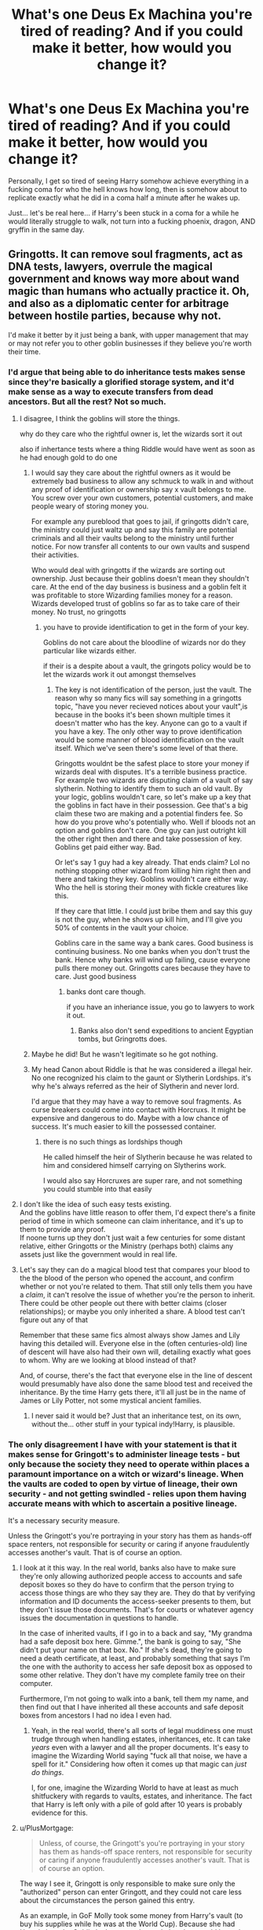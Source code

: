 #+TITLE: What's one Deus Ex Machina you're tired of reading? And if you could make it better, how would you change it?

* What's one Deus Ex Machina you're tired of reading? And if you could make it better, how would you change it?
:PROPERTIES:
:Author: Specialist_Bicycle61
:Score: 261
:DateUnix: 1622381850.0
:DateShort: 2021-May-30
:FlairText: Discussion
:END:
Personally, I get so tired of seeing Harry somehow achieve everything in a fucking coma for who the hell knows how long, then is somehow about to replicate exactly what he did in a coma half a minute after he wakes up.

Just... let's be real here... if Harry's been stuck in a coma for a while he would literally struggle to walk, not turn into a fucking phoenix, dragon, AND gryffin in the same day.


** Gringotts. It can remove soul fragments, act as DNA tests, lawyers, overrule the magical government and knows way more about wand magic than humans who actually practice it. Oh, and also as a diplomatic center for arbitrage between hostile parties, because why not.

I'd make it better by it just being a bank, with upper management that may or may not refer you to other goblin businesses if they believe you're worth their time.
:PROPERTIES:
:Author: TheHeadlessScholar
:Score: 312
:DateUnix: 1622384320.0
:DateShort: 2021-May-30
:END:

*** I'd argue that being able to do inheritance tests makes sense since they're basically a glorified storage system, and it'd make sense as a way to execute transfers from dead ancestors. But all the rest? Not so much.
:PROPERTIES:
:Author: Fredrik1994
:Score: 140
:DateUnix: 1622386543.0
:DateShort: 2021-May-30
:END:

**** I disagree, I think the goblins will store the things.

why do they care who the rightful owner is, let the wizards sort it out

also if inhertance tests where a thing Riddle would have went as soon as he had enough gold to do one
:PROPERTIES:
:Author: CommanderL3
:Score: 97
:DateUnix: 1622391274.0
:DateShort: 2021-May-30
:END:

***** I would say they care about the rightful owners as it would be extremely bad business to allow any schmuck to walk in and without any proof of identification or ownership say x vault belongs to me. You screw over your own customers, potential customers, and make people weary of storing money you.

For example any pureblood that goes to jail, if gringotts didn't care, the ministry could just waltz up and say this family are potential criminals and all their vaults belong to the ministry until further notice. For now transfer all contents to our own vaults and suspend their activities.

Who would deal with gringotts if the wizards are sorting out ownership. Just because their goblins doesn't mean they shouldn't care. At the end of the day business is business and a goblin felt it was profitable to store Wizarding families money for a reason. Wizards developed trust of goblins so far as to take care of their money. No trust, no gringotts
:PROPERTIES:
:Author: TiberiusKaneMoriarty
:Score: 36
:DateUnix: 1622399050.0
:DateShort: 2021-May-30
:END:

****** you have to provide identification to get in the form of your key.

Goblins do not care about the bloodline of wizards nor do they particular like wizards either.

if their is a despite about a vault, the gringots policy would be to let the wizards work it out amongst themselves
:PROPERTIES:
:Author: CommanderL3
:Score: 18
:DateUnix: 1622399206.0
:DateShort: 2021-May-30
:END:

******* The key is not identification of the person, just the vault. The reason why so many fics will say something in a gringotts topic, "have you never recieved notices about your vault",is because in the books it's been shown multiple times it doesn't matter who has the key. Anyone can go to a vault if you have a key. The only other way to prove identification would be some manner of blood identification on the vault itself. Which we've seen there's some level of that there.

Gringotts wouldnt be the safest place to store your money if wizards deal with disputes. It's a terrible business practice. For example two wizards are disputing claim of a vault of say slytherin. Nothing to identify them to such an old vault. By your logic, goblins wouldn't care, so let's make up a key that the goblins in fact have in their possession. Gee that's a big claim these two are making and a potential finders fee. So how do you prove who's potentially who. Well if bloods not an option and goblins don't care. One guy can just outright kill the other right then and there and take possession of key. Goblins get paid either way. Bad.

Or let's say 1 guy had a key already. That ends claim? Lol no nothing stopping other wizard from killing him right then and there and taking they key. Goblins wouldn't care either way. Who the hell is storing their money with fickle creatures like this.

If they care that little. I could just bribe them and say this guy is not the guy, when he shows up kill him, and I'll give you 50% of contents in the vault your choice.

Goblins care in the same way a bank cares. Good business is continuing business. No one banks when you don't trust the bank. Hence why banks will wind up failing, cause everyone pulls there money out. Gringotts cares because they have to care. Just good business
:PROPERTIES:
:Author: TiberiusKaneMoriarty
:Score: 27
:DateUnix: 1622401019.0
:DateShort: 2021-May-30
:END:

******** banks dont care though.

if you have an inheriance issue, you go to lawyers to work it out.
:PROPERTIES:
:Author: CommanderL3
:Score: 1
:DateUnix: 1622431201.0
:DateShort: 2021-May-31
:END:

********* Banks also don't send expeditions to ancient Egyptian tombs, but Gringrotts does.
:PROPERTIES:
:Author: nayumyst
:Score: 3
:DateUnix: 1622454885.0
:DateShort: 2021-May-31
:END:


***** Maybe he did! But he wasn't legitimate so he got nothing.
:PROPERTIES:
:Author: TheBlueSully
:Score: 1
:DateUnix: 1622447131.0
:DateShort: 2021-May-31
:END:


***** My head Canon about Riddle is that he was considered a illegal heir. No one recognized his claim to the gaunt or Slytherin Lordships. it's why he's always referred as the heir of Slytherin and never lord.

I'd argue that they may have a way to remove soul fragments. As curse breakers could come into contact with Horcruxs. It might be expensive and dangerous to do. Maybe with a low chance of success. It's much easier to kill the possessed container.
:PROPERTIES:
:Author: Glassjoe1337
:Score: 1
:DateUnix: 1622506456.0
:DateShort: 2021-Jun-01
:END:

****** there is no such things as lordships though

He called himself the heir of Slytherin because he was related to him and considered himself carrying on Slytherins work.

I would also say Horcruxes are super rare, and not something you could stumble into that easily
:PROPERTIES:
:Author: CommanderL3
:Score: 2
:DateUnix: 1622528681.0
:DateShort: 2021-Jun-01
:END:


**** I don't like the idea of such easy tests existing.\\
And the goblins have little reason to offer them, I'd expect there's a finite period of time in which someone can claim inheritance, and it's up to them to provide any proof.\\
If noone turns up they don't just wait a few centuries for some distant relative, either Gringotts or the Ministry (perhaps both) claims any assets just like the government would in real life.
:PROPERTIES:
:Author: Electric999999
:Score: 15
:DateUnix: 1622403774.0
:DateShort: 2021-May-31
:END:


**** Let's say they can do a magical blood test that compares your blood to the the blood of the person who opened the account, and confirm whether or not you're related to them. That still only tells them you have a /claim/, it can't resolve the issue of whether you're the person to inherit. There could be other people out there with better claims (closer relationships); or maybe you only inherited a share. A blood test can't figure out any of that

Remember that these same fics almost always show James and Lily having this detailed will. Everyone else in the (often centuries-old) line of descent will have also had their own will, detailing exactly what goes to whom. Why are we looking at blood instead of that?

And, of course, there's the fact that everyone else in the line of descent would presumably have also done the same blood test and received the inheritance. By the time Harry gets there, it'll all just be in the name of James or Lily Potter, not some mystical ancient families.
:PROPERTIES:
:Author: Tsorovar
:Score: 1
:DateUnix: 1622444752.0
:DateShort: 2021-May-31
:END:

***** I never said it would be? Just that an inheritance test, on its own, without the... other stuff in your typical indy!Harry, is plausible.
:PROPERTIES:
:Author: Fredrik1994
:Score: 2
:DateUnix: 1622445603.0
:DateShort: 2021-May-31
:END:


*** The only disagreement I have with your statement is that it makes sense for Gringott's to administer lineage tests - but only because the society they need to operate within places a paramount importance on a witch or wizard's lineage. When the vaults are coded to open by virtue of lineage, their own security - and not getting swindled - relies upon them having accurate means with which to ascertain a positive lineage.

It's a necessary security measure.

Unless the Gringott's you're portraying in your story has them as hands-off space renters, not responsible for security or caring if anyone fraudulently accesses another's vault. That is of course an option.
:PROPERTIES:
:Author: OldMarvelRPGFan
:Score: 58
:DateUnix: 1622386459.0
:DateShort: 2021-May-30
:END:

**** I look at it this way. In the real world, banks also have to make sure they're only allowing authorized people access to accounts and safe deposit boxes so they do have to confirm that the person trying to access those things are who they say they are. They do that by verifying information and ID documents the access-seeker presents to them, but they don't issue those documents. That's for courts or whatever agency issues the documentation in questions to handle.

In the case of inherited vaults, if I go in to a back and say, "My grandma had a safe deposit box here. Gimme.", the bank is going to say, "She didn't put your name on that box. No." If she's dead, they're going to need a death certificate, at least, and probably something that says I'm the one with the authority to access her safe deposit box as opposed to some other relative. They don't have my complete family tree on their computer.

Furthermore, I'm not going to walk into a bank, tell them my name, and then find out that I have inherited all these accounts and safe deposit boxes from ancestors I had no idea I even had.
:PROPERTIES:
:Author: MitzLB
:Score: 19
:DateUnix: 1622394256.0
:DateShort: 2021-May-30
:END:

***** Yeah, in the real world, there's all sorts of legal muddiness one must trudge through when handling estates, inheritances, etc. It can take /years/ even with a lawyer and all the proper documents. It's easy to imagine the Wizarding World saying "fuck all that noise, we have a spell for it." Considering how often it comes up that magic can /just do things/.

I, for one, imagine the Wizarding World to have at least as much shitfuckery with regards to vaults, estates, and inheritance. The fact that Harry is left only with a pile of gold after 10 years is probably evidence for this.
:PROPERTIES:
:Author: Poonchow
:Score: 15
:DateUnix: 1622400741.0
:DateShort: 2021-May-30
:END:


**** u/PlusMortgage:
#+begin_quote
  Unless, of course, the Gringott's you're portraying in your story has them as hands-off space renters, not responsible for security or caring if anyone fraudulently accesses another's vault. That is of course an option.
#+end_quote

The way I see it, Gringott is only responsible to make sure only the "authorized" person can enter Gringott, and they could not care less about the circumstances the person gained this entry.

As an example, in GoF Molly took some money from Harry's vault (to buy his supplies while he was at the World Cup). Because she had Harry's key, the Goblin let her enter the vault, but they would have done the same thing if Molly (or anyone else) had stollen the key to steal. Their reasoning is "/We use the key as a mean of authentication and whoever has it can enter the vault. If someone had stollen your key, you should have come to us and we would have changed the lock for a fee. Since you didn't, Gringott is in no way responsible for the theft, and it is your problem the your vault was emptied. Since your vault is empty, I would also ask you how you plan to pay the maintenance fee, in the case you can't, your account with us will be cancelled, wizard/".

This would also apply in the case of bastards. Goblin wouldn't care about the genealogy of a wizard, and only if the owner of the vault would have authorized them access. Let's take an AU where Voldemort won, and Delphini grows up (officially) as Delphini Lestrange. Goblins don't care that she is Voldemort's daughter and doesn't have any Lestrange blood, Rodolphus gave her access, so access she has. On the contrary, let's say that Rabastan got a child, after messing around with a Muggle (or raping her). Goblins don't care the he is the son of a Lestrange, the Lestranges never recognized him, or gave him access to the vault, so the Goblins won't let him enter.
:PROPERTIES:
:Author: PlusMortgage
:Score: 49
:DateUnix: 1622387745.0
:DateShort: 2021-May-30
:END:

***** u/PuzzleheadedPool1:
#+begin_quote
  Goblins don't care the he is the son of a Lestrange, the Lestranges never recognized him, or gave him access to the vault, so the Goblins won't let him enter.
#+end_quote

Unless the son somehow manages to acquire a key, or all living Lerstranges "perish in a tragic accident"?

Indeed, what would you say happens in case the current vault owner does not designate a beneficiary? Do they freeze the contents until a valid heir appears? Do they try to locate one? Or do they simply deny access to all and just take the fees from the vault contents until fully depleted and they can reposses it?
:PROPERTIES:
:Author: PuzzleheadedPool1
:Score: 17
:DateUnix: 1622390108.0
:DateShort: 2021-May-30
:END:

****** Same as in real life, if there's no will and no relatives the government just seizes everything.\\
At most the goblins might have found a way to get themselves a cut, probably in the form of some sort of special fee for closing the account and transfering the funds.
:PROPERTIES:
:Author: Electric999999
:Score: 7
:DateUnix: 1622404062.0
:DateShort: 2021-May-31
:END:


****** First of all, I'm not sure that the death of all the Lestrange would give the child any right over the Vault. The problem would not be that the child can't prove any blood tie (I never liked the whole "Magic can trace someone's DNA idea), but the fact that he is an illegitimate Child. While it vary depending of the country, the right of Illegitimate Children to inherit their father's estate is generally a relatively new concept (mid XXth century), so I'm not sure the Magical World would have an equivalent law.

Concerning the inheritance in itself, I believe it would follow a similar path to a Muggle one :

- In the case the deceased made a Will, his estate would go to the beneficiary of the will (depending of the country, there are some concept like being forced to leave a part for the children, but let's ignore it in this case).
- In the absence of a Will, the inheritance would go to the next of a kin, said next of a kin may be pretty far on the family tree since Pureblood seems to have some care for genealogy.While not important for this discussion, this is one of the reason why I believe the Potter did not necessarly made a will. Since everything would have gone to Harry if he survived anyways.
- If a next of a kin can't be located, or refuse the inheritance (one of the reason is that the inheritance tax is more expensive the farther you go from the deceased), then the estate would be seized by the State (or the Ministry in this case I guess).
:PROPERTIES:
:Author: PlusMortgage
:Score: 15
:DateUnix: 1622391583.0
:DateShort: 2021-May-30
:END:

******* But that isn't what I asked.

I asked what would the goblins do, and with their relationship with the Ministry rocky at best, would they still put in the effort?

Indeed, that is the question: would goblins put in the effort, if the lazy option would let them charge fees until the galleons run out and then seize the artifacts, some of which might be of goblin make?

Would they even have the means, if they don't have the Miracle DNA Magic and the MoM recordkeepers are hostile at best? Anyone can show up with a wall rug or a book saying they are the Heir Gryffindor-Ravenclaw-Hufflepuff-Slytherin-LeFay, but one, how would the goblins verify such, being otherwise separated from human affairs, and two, would they care to?
:PROPERTIES:
:Author: PuzzleheadedPool1
:Score: 2
:DateUnix: 1622393229.0
:DateShort: 2021-May-30
:END:

******** u/PlusMortgage:
#+begin_quote
  I asked what would the goblins do, and with their relationship with the Ministry rocky at best, would they still put in the effort?
#+end_quote

I think the Goblin would not do anything.

Since we are talking about a subject that is not treated in Canon, everyone is free to have his own opinion, but the way I see it, everything related to inheritance is handled by the Ministry.

It's the Ministry that search the Next of a kin thanks to their archives that contain centuries of legal documents (on that note, things like wall rug do not count as legal document, we are more talking about things like birth certificate, marriage certificate, or even Hogwart's registration . . .).

Even if they have a rocky relation with the Ministry, Goblin would still obey to them because it is to their advantage. They don't have to make any research, and in the case of a fraud (someone that managed to forge documents to leach into another family), they have official documents from the Ministry that make their the sole responsible for it.

​

The way I see it, Goblin from Gringott deal in security, and only security. Their job is to make sure that only an authorized person can enter a vault, but they are not the one deciding "who" is authorized, and don't care about it.

In DH, I am convinced that the Trio plan did not perfectly work for only 2 reasons:

1. The Lestrange's vault was one of the deeper Vault of the bank, and was treated as a VIP. Nobody would have batted an eye if they had done the same thing from the Vault 398 in the middle levels.
2. Judging by their reaction, Gringott probably received instructions about the Lestrange's vault beforehand. Something like "/the Fugitives stole Bellatrix Lestrange wand, do not let enter anyone with it/".
:PROPERTIES:
:Author: PlusMortgage
:Score: 13
:DateUnix: 1622394523.0
:DateShort: 2021-May-30
:END:

********* The goblins handle authorization, but not authentication. They check if you have the correct access key, but not if you're the one who SHOULD have that key or what that key allows you to do. If you have the key, you have full access. Period. That's how I see it, too. And why I think it's so strange that Harry's key gets handed out like a party favor. Hagrid has it. Dumbledore has it. Molly has it. Everyone has it BUT Harry. They just pass it to anyone who asks, as if Harry's (fairly large) inheritance is as trivial as a spare Snitch.
:PROPERTIES:
:Author: simianpower
:Score: 2
:DateUnix: 1622400637.0
:DateShort: 2021-May-30
:END:

********** A good example of that is how Sirius bought Harry his Firebolt :

​

#+begin_quote
  /Crookshanks took the order to the Owl Office for me. I used your/
#+end_quote

/name but told them to take the gold from Gringotts vault number seven hundred and eleven --- my own. Please consider it as thirteen birthdays' worth of presents from your godfather./

#+begin_quote
  Harry Potter and the Prisoner of Azkaban; Chapter 22 : Owl Post Again
#+end_quote

​

Because they don't know Harry's or Sirius' Vault N°, the broom store employee can be forgiven. But Gringott received a letter signed by Harry Potter, who asked them to collect money from Sirius Black vault (who, to their knowledge is currently trying to murder him, while also being the most wanted man in Britain), and they just rolled with it. Goblins just don't care.

​

Concerning Harry's key, I think the situation was kinda justified? While Dumbledore keeping Harry's key for year is not really normal, I would guess that the normal procedure would be to give it to his guardians. And I would never give the Dursley any ammount of control over Harry's money, (Dumbledore also had the power to ignore the normal procedure).

Hagrid was only a messenger, tasked to give Harry his key when he brought him to Gringott. Once again, not really what I would consider the normal procedure, but Dumbledore trusted Hagrid and Hagrid proved himself worthy of this trust.

As for Molly, that's the most easily justifiable of all. First of all, Rowling made her buy Harry things because, unlike with the previous years, GoF shopping trip would have been completely useless to write.\\
I also think that Harry and Molly talked about it "off-camera" (there must have been a moment when the key went from Harry's pocket to Molly's, and I doubt she stole from him).\\
Finally, Harry know Molly wouldn't steal from him. I mean, they wouldn't even have to steal from him, the only reason he can't share his Vault with them is because he know they wouldn't accept. So Molly and Arthur would have his full trust to go to his vault.
:PROPERTIES:
:Author: PlusMortgage
:Score: 5
:DateUnix: 1622407433.0
:DateShort: 2021-May-31
:END:


***** Well, this is making some assumptions about the wizarding world's views on bastardy. It's very likely that an illegitimate child would not automatically inherit anything from the father unless prior arrangements were made, but we don't know that for certain. It's also entirely believable that they have a way to determine someone's biological relationship to someone else. Like someone commented before there was a blood test on Bellatrix's vault.

It would make sense if there was some department in the Ministry or some private company that offered some kind of 'inheritance test', and it would make even more sense if there needed to be samples from both individuals to determine a relationship, like DNA tests.
:PROPERTIES:
:Author: MitzLB
:Score: 3
:DateUnix: 1622394897.0
:DateShort: 2021-May-30
:END:

****** They could also store previous blood given, which is why we see ridiculous stories with ancestors dating back hundreds of years, after a certain amount of times blood would be diluted so how would you know you're related to Rowena Ravenclaw? Well she provided her blood and so did her child and that child's child and so on, until you have the entire lineage before your eyes
:PROPERTIES:
:Author: ChaoticNichole
:Score: 1
:DateUnix: 1622412625.0
:DateShort: 2021-May-31
:END:


**** I think it really depends. It makes sense to have inheritance tests, since we saw the blood test with Bellatrix' vault. But I don't think every vault and every customer can do it and has access to it. For me it makes sense if some of the older lineages have it and it's available in some cases on request and so on.
:PROPERTIES:
:Author: DuoNem
:Score: 5
:DateUnix: 1622392199.0
:DateShort: 2021-May-30
:END:


*** I can kinda see some of those points made because Goblin magic are different than wizarding magic, but I feel like Gringotts is just overdone. The only thing I think I would let Gringotts keep out of your list would be the DNA test because they are a bank and there's the inheritance shit or something like that in fics, which- Can we have one story that doesn't involve Lord Potter-Black-Hufflepuff-Gryffindor-Slytherin-Ravenclaw who is now apparently called Hadrian?

I honestly prefer the lawyer aspect of Gringotts to be that Gringotts can help you get a good lawyer, not that they have lawyers.
:PROPERTIES:
:Author: Specialist_Bicycle61
:Score: 15
:DateUnix: 1622388152.0
:DateShort: 2021-May-30
:END:


*** The goblins act much more like security box holders.

They cannot lend gold unless it's gold they have. That's what's different about using currency rather than gold.

We know that Harry had lots of gold in his vaults. For gringots to be an actual bank, one that gives loans and had interest rates they would have to be structured in a different way with just one big vault and promissory notes (paper currency).

Every time i hear a writer mention interest rates for the vaults I cringe.
:PROPERTIES:
:Author: Xeius987
:Score: 5
:DateUnix: 1622395633.0
:DateShort: 2021-May-30
:END:


*** I don't really mind this as much as long as it is limited to the beginning of the story. It is an easy way for an author to set up the story so that they can get to the parts that they actually want to tell. It may be a bit lazy, but for free fanfiction, I don't really care if they just use it to skip over a bunch of legal wrangling or whatever.

My bigger problem is when it is repeatedly used as the solution to everything. Inheritance test to get money at the beginning? Sure, whatever. Then using them to get rid of the horcrux? ehhh. Then going back to them when Lucius is interfering at Hogwarts from his position on the board to get blackmail material? Please stop. And then using them to get Umbridge and Fudge jailed for crimes? This has gone on too long. And then hiring mercenaries and goblin assassins to find and destroy all of the horcruxes and kill Voldemort? There is no longer any point in having Harry as the main character anymore.
:PROPERTIES:
:Author: novorek
:Score: 3
:DateUnix: 1622410720.0
:DateShort: 2021-May-31
:END:


*** I think this is mostly just Authors trying to get past Ministry Incompetence. The picture Canon paints of the ministry shows that there is almost /nothing/ you can trust it to do. Goblins on the other hand are shown as scrupulous and greedy but honorable. A lot of the stuff you mention (Inheritance, Finance, Property/Estate Management, Anything requiring Confidentiality) requires trust and /should/ be done by the Ministry in a sane world but is rendered unwise by canonical worldbuilding.

The Incompetence of the Ministry is such a widely acknowledged fact that no one even blinks at the fact that Wizard have handed over large parts of their government and economy to a foreign race which doesn't even bother to hide its enemity.
:PROPERTIES:
:Author: xshadowfax
:Score: 12
:DateUnix: 1622391434.0
:DateShort: 2021-May-30
:END:

**** u/simianpower:
#+begin_quote
  Goblins on the other hand are shown as scrupulous and greedy but honorable.
#+end_quote

Uhh... Griphook betrayed the trio as soon as he reasonably could, and even AFTER agreeing to a very generous deal with the people who saved him from imprisonment and torture. I wouldn't say that goblins have been shown to be honorable. Scrupulous and greedy, yes.
:PROPERTIES:
:Author: simianpower
:Score: 12
:DateUnix: 1622400834.0
:DateShort: 2021-May-30
:END:

***** In fairness I think he knew they were planning on betraying him so just did it first. Can't blame him for being opportunistic there.
:PROPERTIES:
:Author: Haymegle
:Score: 5
:DateUnix: 1622407023.0
:DateShort: 2021-May-31
:END:


**** u/Serena_Sers:
#+begin_quote
  A lot of the stuff you mention (Inheritance, Finance, Property/Estate Management, Anything requiring Confidentiality) requires trust and should be done by the Ministry in a sane world but is rendered unwise by canonical worldbuilding.
#+end_quote

But is non the less canon. The two times we see Harry inherit something a ministry person is included: first Dumbledore, at the time chief wizard and the second time it's the minister. The goblins however have nothing to do with the government. They only handle gringotts.
:PROPERTIES:
:Author: Serena_Sers
:Score: 6
:DateUnix: 1622400749.0
:DateShort: 2021-May-30
:END:


*** Exactly. It doesn't really make sense for a bank to actually give those blood line tests (for example those horrible fanfictions where Harry is Harry Potter Slytherin Ravenclaw etc yk what I mean). I mean, why wouldnt they just keep the money of lines that have been inactive for generations and don't even get me started on the Goblins actually actively siding with Harry
:PROPERTIES:
:Author: yesiamafangirl
:Score: 2
:DateUnix: 1622398814.0
:DateShort: 2021-May-30
:END:


*** My personal headcanon is that Gringotts is a protection agency/business conglomerate for goblins. Since goblin culture highly values creation as a skill, the blood of master artisans is a vital ingredient in ancestry testing potions. After humans kept abducting and exsanguinating artisans, Gringotts formed as a protection agency and negotiated a deal to provide ancestry testing for a price. Most "goblin wars" consist of goblins hunting down someone "doing things the old way". Gringotts provides scholarships and apprenticeships for goblins in exchange for blood, as well as business connections. The stereotype about goblin greed stems from humans not realizing that the goblin they're meeting with isn't a member of Gringotts proper - they pay the goblin they're doing business with, along with paying the headhunting agency.

The vaults for humans arose when a particularly enterprising goblin realized they already have a fiercely guarded area and inheritance testing. Gringotts later began offering proper banking services, but those are entirely separate from the vault services. Most of the finance department finds the insistence on keeping all your money physically in a vault hilarious. Muggleborn families are read in after the first term of blood supremacy.
:PROPERTIES:
:Author: TrailingOffMidSente
:Score: 1
:DateUnix: 1622392206.0
:DateShort: 2021-May-30
:END:


** Soul bonds.

"Hey, so, we've met once or twice, but now I can read your mind and your feelings, lets tackle all of our insecurities and become a dream team no-one can beat. Oh, and while we're at it, we'll think through all of the plot points and crack them, two heads better than one."

Honestly, the concept of a soul bond isn't inherently bad, but there needs to be some kind of struggle with it, some unease with privacy or loss of freedom. The two people in it can't just start dating before the day is over and go on a horcrux hunt within a month because there's nothing else to do and 'love conquers all'.

And if we're talking about improving it, let the soul bond have progress, development. Start as attraction, that heightened awareness of one another, some little trickling of emotions... And have backtracks - holding a mental link with someone would not be romantic at first, it would be pretty fricking disturbing.
:PROPERTIES:
:Author: Siusir98
:Score: 102
:DateUnix: 1622390356.0
:DateShort: 2021-May-30
:END:

*** Yeah I think that Black Bond by Rajatrangini portrays it accurately. If I found out about me having a soul bond with someone, I wouldn't be jumping around, excited by the prospect of marriage. I would be just cursing like hell about the loss of my privacy as well as my life choices without me having any say in the matter.
:PROPERTIES:
:Author: Eatimistic
:Score: 17
:DateUnix: 1622398752.0
:DateShort: 2021-May-30
:END:

**** Somebody made it far enough in that fic to get to the soulbond part? I think I gave up a couple 100k words in
:PROPERTIES:
:Author: vlaaivlaai
:Score: 3
:DateUnix: 1622445609.0
:DateShort: 2021-May-31
:END:


*** I can't remember the name, but there's a good fic where Harry and Ginny end up with a soul bond due to the Chamber I think? In this case the only attraction is really Ginny's crush, as it's (rightfully) non-sexual. And even that attraction changes due to the natural struggle you mentioned.

Linkao3(survival is a talent by ShanaStoryteller) reflects a bit on the concept of soul bounds and choice as well.
:PROPERTIES:
:Author: midasgoldentouch
:Score: 12
:DateUnix: 1622399965.0
:DateShort: 2021-May-30
:END:

**** If you can find that Ginny one, please link it!
:PROPERTIES:
:Author: Avigorus
:Score: 3
:DateUnix: 1622404248.0
:DateShort: 2021-May-31
:END:

***** I'm intrigued too, a link would be great
:PROPERTIES:
:Author: paleochris
:Score: 2
:DateUnix: 1622405795.0
:DateShort: 2021-May-31
:END:


**** [[https://archiveofourown.org/works/12006417][*/survival is a talent/*]] by [[https://www.archiveofourown.org/users/ShanaStoryteller/pseuds/ShanaStoryteller][/ShanaStoryteller/]]

#+begin_quote
  In the middle of their second year, Draco and Harry discover they're soulmates and do their best to keep it a secret from everyone. Their best isn't perfect. ~“Are you trying to get killed, Potter?” Malfoy drawls, stalking forward. Quick as a serpent himself, he reaches out and grabs the snake just below the head. It thrashes in his grip, but is no longer able to bite anyone. “This is a poisonous snake, and I doubt anyone brought a bezoar with them.” Harry glares. He opens his mouth, and feels the beginning the snake's language pass his lips, and this isn't what he wants, what's the point of insulting Malfoy if he can't understand him -- Malfoy's eyes widen. He slaps his hand over Harry's mouth, “Potter, what the hell--”~(Now with a TV Tropes page!)
#+end_quote

^{/Site/:} ^{Archive} ^{of} ^{Our} ^{Own} ^{*|*} ^{/Fandom/:} ^{Harry} ^{Potter} ^{-} ^{J.} ^{K.} ^{Rowling} ^{*|*} ^{/Published/:} ^{2017-09-05} ^{*|*} ^{/Updated/:} ^{2021-03-13} ^{*|*} ^{/Words/:} ^{401294} ^{*|*} ^{/Chapters/:} ^{25/?} ^{*|*} ^{/Comments/:} ^{9569} ^{*|*} ^{/Kudos/:} ^{30615} ^{*|*} ^{/Bookmarks/:} ^{10109} ^{*|*} ^{/Hits/:} ^{855458} ^{*|*} ^{/ID/:} ^{12006417} ^{*|*} ^{/Download/:} ^{[[https://archiveofourown.org/downloads/12006417/survival%20is%20a%20talent.epub?updated_at=1622192548][EPUB]]} ^{or} ^{[[https://archiveofourown.org/downloads/12006417/survival%20is%20a%20talent.mobi?updated_at=1622192548][MOBI]]}

--------------

*FanfictionBot*^{2.0.0-beta} | [[https://github.com/FanfictionBot/reddit-ffn-bot/wiki/Usage][Usage]] | [[https://www.reddit.com/message/compose?to=tusing][Contact]]
:PROPERTIES:
:Author: FanfictionBot
:Score: 1
:DateUnix: 1622399990.0
:DateShort: 2021-May-30
:END:


*** Something like the link between Kylo Ren and Rey in the Star Wars sequels would work.

* *SPOILERS*
  :PROPERTIES:
  :CUSTOM_ID: spoilers
  :END:
Initially it was them seeing a bit of themselves in the other, and as Rey developed her connection with the Force and the relationship between her and Kylo, they could hold telepathic conversations, and eventually they could pass objects between each other across distances.
:PROPERTIES:
:Author: Juliett_Alpha
:Score: 5
:DateUnix: 1622410406.0
:DateShort: 2021-May-31
:END:


*** Best premise for a soul bond fic I've ever seen was an old fic called fate's debt, basically the soul bond was activated via a message sent through time so the bond was activated because it had already happened in the future (After about book 2 it really jumped the shark but the original premise was fantastic)
:PROPERTIES:
:Author: hpdodo84
:Score: 2
:DateUnix: 1622414787.0
:DateShort: 2021-May-31
:END:


*** I remember seeing a story I really liked with a similar concept except it was Veela magic and not soul bonds. That was actually written nicely because Harry didn't just decide to randomly fall in love with the girl. Although it had a sad ending...
:PROPERTIES:
:Author: Specialist_Bicycle61
:Score: 2
:DateUnix: 1622472784.0
:DateShort: 2021-May-31
:END:


*** But soul bonds are not (usually) Deus Ex Machina. If a story has a soulbond, then it is a soulbond story with the majority of the focus on the bond.
:PROPERTIES:
:Author: xshadowfax
:Score: 1
:DateUnix: 1622442464.0
:DateShort: 2021-May-31
:END:


** Gringotts - Everything fanon about it.

'Magical' Animagus - Magical phoenix that is unkillable and can teleport everywhere or a snake which is really poisonous.

Timetravel - YOU NEED TO CLOSE THE LOOP. IFWOASDJKPSOAJKDPSAODKAPOSJDMPWIAJK. YOU CANT JUST LEAVE THE FUCKING LOOP ON; YOU NEED TO CLOSE IT:;

EDIT: Hogwarts Library that has books for everything.
:PROPERTIES:
:Author: Ayuman2007
:Score: 68
:DateUnix: 1622392352.0
:DateShort: 2021-May-30
:END:

*** Have you read fics where Gringotts actually tells Harry about him being animagus, Shadow Walker, metamorph, and bazillion of other nonsensical talents that were "locked"by the evil manipulative Dumbledore
:PROPERTIES:
:Author: Eatimistic
:Score: 36
:DateUnix: 1622398911.0
:DateShort: 2021-May-30
:END:

**** Omg yes I wouldn't mind a few discoveries but they just go on and on.

The worst part is when they get to the founder's bloodline.
:PROPERTIES:
:Author: Piggy846
:Score: 15
:DateUnix: 1622405451.0
:DateShort: 2021-May-31
:END:

***** Heirships:

Potter

Black (By Adoption)

Peverell

Gryffindor

Ravenclaw

Hufflepuff

Slytherin (By Conquest)

Emrys

Pendragon

I HATE THIS LIST.
:PROPERTIES:
:Author: DeDe_at_it_again
:Score: 13
:DateUnix: 1622414929.0
:DateShort: 2021-May-31
:END:

****** You missed Le Fey so it is not as bad as usual
:PROPERTIES:
:Author: loklos0001
:Score: 12
:DateUnix: 1622424054.0
:DateShort: 2021-May-31
:END:


****** Did they really do pendragon omg
:PROPERTIES:
:Author: Piggy846
:Score: 9
:DateUnix: 1622417216.0
:DateShort: 2021-May-31
:END:


*** I personally prefer the Hogwarts library rather than a random shop during Harry's shopping montage, I reckon Hogwarts has been around semi-autonomously long enough to have accumulated a lot of books which eventually stopped being published for any reason (or at least this is how I explain it having “The Secrets of the Darkest Arts”) while random bookstores would have to content with what is for sale at the time.
:PROPERTIES:
:Author: JOKERRule
:Score: 11
:DateUnix: 1622413219.0
:DateShort: 2021-May-31
:END:


*** I agree with everything on here lol
:PROPERTIES:
:Author: Opia_lunaris
:Score: 7
:DateUnix: 1622392775.0
:DateShort: 2021-May-30
:END:


*** Agree with the magical animagus. Time travel doesn't need to be a closed loop - Despite what fanon insists, PoA and OotP makes it clear that they can alter time. Time travel should actually alter stuff though. Why is a time traveling Harry still letting his name get picked for example?
:PROPERTIES:
:Author: Vinroke
:Score: 11
:DateUnix: 1622393317.0
:DateShort: 2021-May-30
:END:

**** Prisoner makes it exceptionally clear that it is indeed a closed loop. No idea where you got any other impression.
:PROPERTIES:
:Author: bridge4shash
:Score: 19
:DateUnix: 1622396744.0
:DateShort: 2021-May-30
:END:

***** u/Vinroke:
#+begin_quote
  "No!" said Hermione in a terrified whisper. "Don't you understand? We're breaking one of the most important *wizarding laws*! Nobody's supposed to change time, nobody! You heard Dumbledore, if we're seen --" . "We'd only be seen by ourselves and Hagrid!" . "Harry, what do you think you'd do if you saw yourself bursting into Hagrid's house?" said Hermione. . "I'd -- I'd think I'd gone mad," said Harry, "or I'd think there was some Dark Magic going on --" . "Exactly! You wouldn't understand, you might even attack yourself! Don't you see? Professor McGonagall told me what awful things have happened when wizards have meddled with time.... Loads of them ended up killing their past or future selves by mistake!"
#+end_quote

PoA implies closed loops are a /legal/ loophole for timeturners and OotP follows up on that when they affect time in a local area - reverting a death eater to a baby, something that the fanon 'closed-loop' mechanic quite simply can't account for.
:PROPERTIES:
:Author: Vinroke
:Score: 24
:DateUnix: 1622397165.0
:DateShort: 2021-May-30
:END:

****** All of that is what Hermione has been told or can look up in a book.

The only way I can wrap my head around giving a teenager a time machine is if the Time Turner literally doesn't allow for paradoxes. You can be in two places at the same time, but once something has been /observed/ by the universe, it is set. The easiest way to prevent a paradox is to go back in time, tell yourself to go back in time, and then get on with what you were going to do.

I'd say any version of events that causes a paradox or doesn't close the loop is a universe that simply winks out of existence, or explodes violently, or whatever. The Time Turner exists outside of 3D space, so it can apparently just look ahead.

Now, /other/ versions of being sent back in time might not have this restriction, because it's a god or Death or a big magic ritual doing the work.
:PROPERTIES:
:Author: Poonchow
:Score: 11
:DateUnix: 1622406081.0
:DateShort: 2021-May-31
:END:

******* I imagine she was given a baby Time Turner. It can only do so much. For more serious time travel that could break the universe, you'd need a ritual or a big machine.
:PROPERTIES:
:Author: DeDe_at_it_again
:Score: 4
:DateUnix: 1622415076.0
:DateShort: 2021-May-31
:END:

******** True, and the scene from OOTP is when Time Turners start breaking, IIRC, so who knows what weird crazy chronomancy is being unleashed then you start destroying the buggers.
:PROPERTIES:
:Author: Poonchow
:Score: 4
:DateUnix: 1622416294.0
:DateShort: 2021-May-31
:END:


***** Per Rowling, The Cursed Child is canon, and the whole plot is going back in time to change things. There's a lot of reasons to pretend Cursed Child doesn't exist, but technically, no, time travel is not inherently a closed loop system. May or may not be for "standard" time turners, but that's a limit on the artifact, not the concept.
:PROPERTIES:
:Author: CharsCustomerService
:Score: 1
:DateUnix: 1622631842.0
:DateShort: 2021-Jun-02
:END:


** I'm out the second I read about “inner slytherin”. Like my mans, people are nuanced, just because someone is brave does not mean they cannot, under any circumstances, be anything else.

Granted, there are stories where it's not used this way but, in my experience, the majority of stories that use this trope literally explain their edgy Harry having less morals “because he was almost sorted into slytherin”
:PROPERTIES:
:Author: S3nbonz4kura
:Score: 32
:DateUnix: 1622406789.0
:DateShort: 2021-May-31
:END:

*** I hate the phrase “character x embraced their inner Slytherin” because it's supposed to be shorthand for “do something cunning/ambitious” but just sounds bad. Same with “how very (house that applies to current action) of you” - both are so overused and make me roll my eyes every time.
:PROPERTIES:
:Author: dancortens
:Score: 9
:DateUnix: 1622437545.0
:DateShort: 2021-May-31
:END:


** Goblins revealing that Dumbledore stole Harry's money (like he really needs it) and hid the will, which inevitably makes Harry rich and Powerful upon reading, owner of some god forsaken Manor with overblown protections (I mean, why would they live in a regular house in a village and use nothing but a pesky Fidelius (in those fics it's /always/ more of a pesky nuisance instead of what it is canonically)?)

I'd fix it by taking a leaf out of /The Liar by Stephen Fry/: the Goblins pick one or two naive kids to have fun with. They have bets on how long it takes before they figure it out. They happily admit this when confronted, but when Dumbledore (by now thoroughly pissed of at having to prove himself every two years or so) forbids them from lying and forging papers, it starts a war. Meaning no-one can get Gringots in or out, for starters.

I'd make the Manor a simple ruin; interesting in its own sake, but not particularly helpful, except as a possible hide-out.

The War has 3 factions now. Voldemort is cut off a couple of Horcruxes (Hogwarts and Gringots), but the Goblins are a sufficient hindrance for both that that doesn't matter a lot.
:PROPERTIES:
:Author: Just_a_Lurker2
:Score: 29
:DateUnix: 1622400343.0
:DateShort: 2021-May-30
:END:

*** About the manor it reminds me a bit of “The House of Potter Rebuilt” where reconstructing his family house is one of Harry's core motivations (as one would expect from the title).
:PROPERTIES:
:Author: JOKERRule
:Score: 6
:DateUnix: 1622412726.0
:DateShort: 2021-May-31
:END:

**** Link pls?
:PROPERTIES:
:Author: Just_a_Lurker2
:Score: 3
:DateUnix: 1622437879.0
:DateShort: 2021-May-31
:END:

***** Here you go: [[https://www.fanfiction.net/s/11933512/1/The-House-of-Potter-Rebuilt][The House of Potter Rebuilt]]
:PROPERTIES:
:Author: Scoobydis
:Score: 2
:DateUnix: 1622440799.0
:DateShort: 2021-May-31
:END:

****** Thanks!
:PROPERTIES:
:Author: Just_a_Lurker2
:Score: 2
:DateUnix: 1622442897.0
:DateShort: 2021-May-31
:END:


*** I want a will that's just like: Son, if you're reading this, here's what we have: You have 50K galleon to your name. Why so little? One of your ancestors were a gambler and we had to take 5K to pay off the debt every single month for the past few years.

Love,

Mum and dad
:PROPERTIES:
:Author: Specialist_Bicycle61
:Score: 2
:DateUnix: 1622474214.0
:DateShort: 2021-May-31
:END:

**** :)
:PROPERTIES:
:Author: Just_a_Lurker2
:Score: 1
:DateUnix: 1622474260.0
:DateShort: 2021-May-31
:END:


** The simplest solution to most Deus Ex Machinas (Deuses Ex Machina? - what the heck is the plural there?) is to make the thing a source of conflict as well as help.

Super Helpful Goblins make Harry rich and solve all his problems? - Goblins are utterly reviled by the entire magical world and people only interact with them under protest, so Harry is basically viewed in the same way (IRL) Prince Harry would be if he went and joined a Mass-Murdering Gang and he basically has to be Ride-or-Die for the Goblins.

Harry learns everything in a Magical Coma? - He keeps the skills, but the new abundance of Procedural Memories slowly start eating away at his Episodic and Autobiographical Memories and he basically develops Magical Korsakoff's Syndrome. Still has his amazing abilities of magic though.

It's not a universal solution, but it works for a lot of stuff. Take the Good Things and twist them to give them a bad edge. Imagine a Superhero with Super Strength who's terrified of breaking a nail and will avoid punching wherever possible because skulls are hard things. That kind of idea.
:PROPERTIES:
:Author: Avalon1632
:Score: 18
:DateUnix: 1622401613.0
:DateShort: 2021-May-30
:END:

*** u/DeliSoupItExplodes:
#+begin_quote
  Deuses Ex Machina? - what the heck is the plural there?
#+end_quote

Dei ex machina, I would think. It's derived from an expression from ancient Greek theater, so presumably it would be multiple gods from one machine, if it were plural, though if it were multiple gods from multiple machines, that would be dei ex machinae. Gotta love those first declension noun endings.
:PROPERTIES:
:Author: DeliSoupItExplodes
:Score: 21
:DateUnix: 1622408819.0
:DateShort: 2021-May-31
:END:

**** I like the idea of Gods from the Machines.

Kind of reminds me of the old story where a vastly powerful, future human society created a computer intended to answer all their big questions (life, the universe, and everything - all that stuff) and after a century of building, finally finished it and turned it on and asked their first question - "Is there a God?"

And it just responds - "There is now."
:PROPERTIES:
:Author: Avalon1632
:Score: 5
:DateUnix: 1622410113.0
:DateShort: 2021-May-31
:END:


**** I honestly thought it would be Deus ex machinae for some reason.
:PROPERTIES:
:Author: DarkTitaner
:Score: 4
:DateUnix: 1622409749.0
:DateShort: 2021-May-31
:END:


*** I actually like this idea because it's realistic.

Harry learns to be an animagus in his coma? He struggles to control not transforming when he's awake.
:PROPERTIES:
:Author: Specialist_Bicycle61
:Score: 4
:DateUnix: 1622474088.0
:DateShort: 2021-May-31
:END:

**** Thanks! I also think it's more interesting than having a benefit and a problem that are completely unconnected. It can be fun to see how unrelated things interact, but it's generally more interesting to me to look at two sides of the same thing and see how the juxtapositions can interfere with each other.
:PROPERTIES:
:Author: Avalon1632
:Score: 4
:DateUnix: 1622475660.0
:DateShort: 2021-May-31
:END:

***** Yeah! There's rarely just completely good things without the bad side!
:PROPERTIES:
:Author: Specialist_Bicycle61
:Score: 2
:DateUnix: 1622478407.0
:DateShort: 2021-May-31
:END:

****** Exactly. :)
:PROPERTIES:
:Author: Avalon1632
:Score: 2
:DateUnix: 1622483690.0
:DateShort: 2021-May-31
:END:


** The magical Blood Test or Potion or Spell .If their were magcal heritage tests it should not detect you had a magical ancestor eight generations ago,it should probably be used in paternity disputes and so on and depend on finding compatibility between different blood samples or magical signatures not used for determining heirship to vaults and the sheer number of things it has .
:PROPERTIES:
:Author: MarcusVerusAurelius
:Score: 48
:DateUnix: 1622384989.0
:DateShort: 2021-May-30
:END:

*** Well I mean... I can kinda see why the defining heirship thing may make sense (Otherwise family inventions and stuff would be literally lost to time without an heir.) But those things in fanon are ridiculous. They can somehow trace Harry all the way back into Gryffindor descent, as most fics have it.
:PROPERTIES:
:Author: Specialist_Bicycle61
:Score: 14
:DateUnix: 1622388305.0
:DateShort: 2021-May-30
:END:

**** If we assume Gringotts to be the authority to do such tests, rather than say St.Mungos then vaults that are locked down due to not finding a heir would logically be among the index to check against in all tests.
:PROPERTIES:
:Author: Niranjan951
:Score: 2
:DateUnix: 1622398668.0
:DateShort: 2021-May-30
:END:

***** "Hey, can you do a heritage test for me?"

"Sure! Right this way..."

"There must be /hundreds/ of vault doors!"

"And if the door doesn't kill you, congratulations! You're a decedent!"
:PROPERTIES:
:Author: Poonchow
:Score: 15
:DateUnix: 1622405547.0
:DateShort: 2021-May-31
:END:


**** Why would something be lost to time because noone inhertited it?\\
That just means the ministry can seize it.
:PROPERTIES:
:Author: Electric999999
:Score: -1
:DateUnix: 1622404997.0
:DateShort: 2021-May-31
:END:


*** I love the idea of blood tests that define magical lineages. (Especially if it only has blank spaces for muggle marriages) So much of the magical world is defined by “we have a spell for that” and it's deeply entrenched by what family you belong to, it seems almost implausible that Tom Riddle never did one.

Certainly not ones that tell all sorts of information about characters, but tests to determine paternity (like you mention) seem a great idea in principle (if not in execution).

The idea of young Tom Riddle finding out the possibility of such blood tests only to discover that they're- exorbitantly expensive, considered blood magic (or even illegal), and are regulated- completely out of his reach would be devastating.
:PROPERTIES:
:Author: kaimkre1
:Score: 2
:DateUnix: 1622414078.0
:DateShort: 2021-May-31
:END:


*** But then how does the family tapestry work?
:PROPERTIES:
:Author: horrorshowjack
:Score: 1
:DateUnix: 1622428209.0
:DateShort: 2021-May-31
:END:

**** It's just a tapestry, you just add people to it when they're born or get married.
:PROPERTIES:
:Author: Electric999999
:Score: 6
:DateUnix: 1622430243.0
:DateShort: 2021-May-31
:END:


** Finding solutions in the Hogwarts library. It's irritating to see all kinds of difficult problems being solved by a single Library visit by Hermione or super!Harry. Marriage contracts, soulbonds, even Time Travel. All those fics where Hermione or super!Harry become proficient in dark arts with a few library visits..
:PROPERTIES:
:Author: xshadowfax
:Score: 85
:DateUnix: 1622383077.0
:DateShort: 2021-May-30
:END:

*** Well the Hogwarts library had books on how to literally make Horcruxes before Dumbledore removed them...so yeah, it's fucking canon that you can just find uber dark arts immortality books in the Restricted Section. xD Probably a lot of other epic dark ritual shit in there too he missed...
:PROPERTIES:
:Author: Vessynessy
:Score: 75
:DateUnix: 1622389100.0
:DateShort: 2021-May-30
:END:

**** I think the Horcrux case is a cautionary tale /against/ using the Library to learn dangerous magic. Things may have turned out differently if Riddle had an actual open-minded mentor to discuss such stuff with. Any attempts by super!Harry to learn difficult magic from books without guidance /should/ in theory fail catastrophically. This rarely happens.
:PROPERTIES:
:Author: xshadowfax
:Score: 40
:DateUnix: 1622390635.0
:DateShort: 2021-May-30
:END:

***** My headcanon is that Tom finds the mention of Horcruxes in the library, then does more research during the summers. The Room of Requirement might have even had some more materials stashed away somewhere.

Also, he couldn't go back to the orphanage in those days past a certain age, so he would have had to find something to do during summers, and teenagers in those times would have been working. Maybe he got his job in Knockturn as a teen and got roped into a contract he wiggled his way out of as an adult? No shortage of scurrilous figures to wax demonic about coming through that shop.
:PROPERTIES:
:Author: Poonchow
:Score: 14
:DateUnix: 1622405357.0
:DateShort: 2021-May-31
:END:

****** Love this comment! I've thought the same thing, that Tom most likely found references to Herpo the Foul and Horcruxes but the information was vague. So, he did outside research like you said in Room of Requirement or even in the Black Family Library (iffy).

Do you think he got into Borgin and Burke's to have a place to live during those summers after he was 14? The idea of him making contacts and learning about dark artifacts in that store is so tantalizing!
:PROPERTIES:
:Author: kaimkre1
:Score: 7
:DateUnix: 1622413650.0
:DateShort: 2021-May-31
:END:

******* Yes, I think it makes the most sense that he started working the shop at 14 and couldn't just hide away in Hogwarts all summer. It gives his access to Dark artefacts and Dark peoples.

It also explains why the Brilliant and Charming Tom Marvolo Riddle aka Lord Voldemort worked at a 2nd-hand shop in the seedy part of town when, by all accounts, he could have gotten a cushy Ministry job that let him travel and do research and murder lots of people while also letting him cover it up /and/ giving him a pathway to his ultimate goal of lording over magical Britain. Lord Voldemort the Unspeakable makes more sense.

The only other explanation I've given some serious thought to is that Slughorn, after the whole Horcrux conversation, uses all his political and social prowess to blackball young Tom from getting anything somewhat legitimate. Or it could be both, who knows.

Edit:

The Black Family Library trope is one I like to avoid at all costs. The Blacks being a "dark" family is totally fine, in my eyes, but "dark" is just an umbrella term I like to see that means "up to no good." Sirius learns his Marauder's Oath as part of some family ritual, and being the rebellious prankster that he is, uses it as a password on a map. Old families like the Blacks wouldn't hoard dangerous and Dark materials or books their enemies could against them, they'd teach their /children/ to be dangerous and Dark. Voldemort didn't recruit any Blacks until Bellatrix, as far as I can recall, even if the family was politically or financially supporting him from the sidelines.
:PROPERTIES:
:Author: Poonchow
:Score: 3
:DateUnix: 1622414139.0
:DateShort: 2021-May-31
:END:

******** Just saw your edit- it's a good point, I'd mainly thought of that library since it was the only one I could think of that we never got a good look at, but had books we'd never seen before. The idea of throwing away books, does pain me though- knowledge is knowledge (/sad sigh/)

I'm not sure of any other library mentioned in text (other than the Hogwarts library or the room of requirement). But I would absolutely believe that families had small collections of books that only their blood relatives were allowed access to.
:PROPERTIES:
:Author: kaimkre1
:Score: 3
:DateUnix: 1622432474.0
:DateShort: 2021-May-31
:END:


******** That's always been a big source of confusion for me- Tom “best student Hogwarts has ever seen” Riddle working in B&B after Hogwarts seems incredibly strange. Especially since he's so charismatic- that's a boy who'd be amazing at networking.

The only solution I've thought of, is that Borgin's was all he could swing at 14, when no one else would hire a child who couldn't perform magic outside school (which isn't exactly historically accurate) and it's another reason for him to be resentful of Dumbledore (in addition to being sent back into London post Blitz)
:PROPERTIES:
:Author: kaimkre1
:Score: 2
:DateUnix: 1622414408.0
:DateShort: 2021-May-31
:END:

********* Sorry to clarify-do you think he works there from 14-19?

I do really like the ideas in this comment thread though. I've always taken it at face level as 'standard convenient entry-level crime job', but I like these ideas a lot more.

14-year-old Tom Riddle shows up to Knockturn after being kicked out of the orphanage and swears magically to work there for 5 years to get a roof over his head.

The oath is the inspiration behind the dark mark
:PROPERTIES:
:Author: akathormolecules
:Score: 3
:DateUnix: 1622430887.0
:DateShort: 2021-May-31
:END:

********** I think it's a situation that's been borne out of Rowling's lack of research, honestly. Because orphanages back in the 40s wouldn't allow kids to stay past 14, they'd assign/be put in jobs and have to make their own way.

When Tom was 13-14 the Blitz/Battle of Britain was happening, and all the school children that age should have been evacuated.

So, him asking Dumbledore to stay at Hogwarts during the summer takes on a /whole new context/ because he literally had no place to go.

The Borgin solution (as I think of it lol) would involve Borgin taking advantage of Tom's situation, which emphasizes Tom's current vulnerability while also leaving open an Avenue for character growth. It's a built in mentor figure/potential antagonist, a temporary home, a source of shame/embarrassment (because he, unlike anyone else his age, is forced to contend with poverty or living magicless and homeless in the muggle world).

#+begin_quote
  swears magically
#+end_quote

I think an understanding/contract without magical consequences might be even more effective narratively.

Because it would make Tom feel almost beholden or complicit in his own humiliation- he's been forced into this position, and he almost has the means to violently relieve himself from it, and yet he stays.

Why? The dark artifacts, contacts, things hes learning, a place to sleep (since he'd never think of it as home, Hogwarts is his home)?

All of it? None of it? Either way, it would make Tom /hate himself/ just a little bit for being /weak/ or being taken advantage of, and worse /knowing, yet having no choice/.

That was long lol! Hope it answered :)
:PROPERTIES:
:Author: kaimkre1
:Score: 3
:DateUnix: 1622431486.0
:DateShort: 2021-May-31
:END:


********* I thought it was because he was specifically looking out for the other Hogwarts artifacts, and maybe any other dark magics. He got in early with Hepzibah Smith because he worked at Borgin and Burke's.
:PROPERTIES:
:Author: CorsoTheWolf
:Score: 1
:DateUnix: 1622502814.0
:DateShort: 2021-Jun-01
:END:

********** True, but Tom could have never known this sketchy place would have some of the most valuable artifacts in England as a baby faced 14 year old.

Potentially valuable antiques- sure, but artifacts from the founders seem outside Borgin's area and Knockturn Alley's price point. It seems like a dark pawn shop- a place Malfoy can unload things no questions asked.

It seems reasonable that many valuable artifacts are owned by private collectors or passed down, like Smith, and may still belong to the original families descendants. It seems like (from what canon has told us) older families keep collections either in their homes or in their vaults. If the Malfoys, Blacks, and Lestranges are anything to go by.
:PROPERTIES:
:Author: kaimkre1
:Score: 1
:DateUnix: 1622508765.0
:DateShort: 2021-Jun-01
:END:


***** Good point!
:PROPERTIES:
:Author: Vessynessy
:Score: 6
:DateUnix: 1622390828.0
:DateShort: 2021-May-30
:END:


**** I agree. And Horcruxes aren't the only dangerous thing canonicly found in the Hogwarts library - the marauders found out there how to become animagi in Hogwarts. While not dark that was very dangerous too und could have backfired if James, Sirius and to some extent Peter Pettigrew weren't as talented as they were.
:PROPERTIES:
:Author: Serena_Sers
:Score: 10
:DateUnix: 1622401011.0
:DateShort: 2021-May-30
:END:


*** IIRC this is why Rowling made Madam Pince so strict -- a nice, helpful librarian would be too great of an asset.
:PROPERTIES:
:Author: ParanoidDrone
:Score: 18
:DateUnix: 1622396461.0
:DateShort: 2021-May-30
:END:

**** Maybe, who knows how many idiots she had to take to the hospital wing. Doesn't seem likely in canon though. There is absolutely nothing magical about her. She could be a muggle and no one would notice. JKR falls into a stereotype with her- caring more about the books than students, the insistence on silence (despite magical sound barriers literally being invented by teens). Does anyone have fics with a truly magical library? Some ideas: Hardy books, Howler style Voice Recordings, Occasional explosions, A Collection of Potraits and so on.
:PROPERTIES:
:Author: xshadowfax
:Score: 15
:DateUnix: 1622398592.0
:DateShort: 2021-May-30
:END:

***** u/MinskWurdalak:
#+begin_quote
  There is absolutely nothing magical about her. She could be a muggle and no one would notice.
#+end_quote

Not really, I remember book five she used a spell to sic Harry's and Jinny's personal belongings on them when she caught them eating chocolate in the library.
:PROPERTIES:
:Author: MinskWurdalak
:Score: 2
:DateUnix: 1622435116.0
:DateShort: 2021-May-31
:END:


**** I never saw her as all that strict. She has three rules: no running, no yelling or loud discussion, and no damaging or endangering books. Literally every single librarian I've ever met has those same rules, and I basically grew up in libraries.
:PROPERTIES:
:Author: simianpower
:Score: 4
:DateUnix: 1622402987.0
:DateShort: 2021-May-30
:END:

***** Also technically I don't think we ever see any examples of her being against using silencing charms to allow loud discussion that does not bother other students, so realistically the no yelling could be termed "no disturbing other students in their studies" and apply just as accurately.
:PROPERTIES:
:Author: Avigorus
:Score: 4
:DateUnix: 1622404600.0
:DateShort: 2021-May-31
:END:


*** The Hogwarts library had all the information needed to make Horcruxes, and they're basically the darkest most taboo magic around.

It's probably the best Library in the magical world, if there's a book about something Hogwarts has at least one copy, with the possible exception of those books not translated into English or Ancient Runes (though it probably does have some books in other languages).

If it's something secret or dark it's just in the restricted section.

It's not going to be easy to find the right book (days of searching in GoF didn't turn up the bubblehead charm as a means of breathing underwater, perhaps because the original purpose was for dealing with noxious gases though we never find out why).
:PROPERTIES:
:Author: Electric999999
:Score: 7
:DateUnix: 1622404741.0
:DateShort: 2021-May-31
:END:


*** Yes yes yes. It makes no sense at all why that would be in the Hogwarts library. Are they a school or not?!
:PROPERTIES:
:Author: Specialist_Bicycle61
:Score: 7
:DateUnix: 1622388185.0
:DateShort: 2021-May-30
:END:

**** Yeah, it's not like my high school library carried books on how to make pipe bombs and chemical weapons.

The problem I have is how inconsistent it is to actually learn spells. Sometimes in canon it takes days or weeks or learning theory, practicing, etc... yet then you get Harry learning a seriously dark cutting curse by reading margin notes in a potions spellbook, saying the words and waving his wand. "Sectum sempra, for enemies only!" That's it! And from that alone he nearly kills Draco his first time saying those words. If it were that easy to learn spells, there's no need for a school! Just get a spellbook the size of Strunk and White and you're good to go for life.
:PROPERTIES:
:Author: simianpower
:Score: 9
:DateUnix: 1622401117.0
:DateShort: 2021-May-30
:END:


**** Are you being sarcastic? I do not mind actual books on all sorts of subjects being available in the library. Actually /using/ all that magic for practical purposes should require a teacher. Fics where Harry has already mastered the Levitation charm before Hogwarts are just plain unrealistic. Even Hermione requires a practical demonstration to get it right. Potions seem to be the only exception to the rule and can be replicated with written instructions. There is no reason for the Dark Arts to be different...
:PROPERTIES:
:Author: xshadowfax
:Score: 7
:DateUnix: 1622390184.0
:DateShort: 2021-May-30
:END:

***** Don't you know, you can learn every spell (or potion or ritual) just by reading its description in a book. You don't need someone to spot errors you make and correct them, you don't need someone who knows what to look out for and you certainly don't need someone who can clean up your splattered corpse when something goes catastrophically wrong.

Oh, and apparently all 11-year olds are perfectly happy to spend 24/7 just reading school books.
:PROPERTIES:
:Author: Krististrasza
:Score: 12
:DateUnix: 1622395529.0
:DateShort: 2021-May-30
:END:


***** I meant those books are usually lying in some random shelf and anyone can go grab it off. At least make it so that there's a small part of someone struggling to get a book because it was in restricted or whatever, I don't care. Just please don't make it so that the first book Hermione finds in the library just happens to be on horcruxes, which is the problem they needed to solve.
:PROPERTIES:
:Author: Specialist_Bicycle61
:Score: 1
:DateUnix: 1622473850.0
:DateShort: 2021-May-31
:END:


** I hate the very idea of magical cores. Having either Harry or someone else have a larger magic fuel tank just makes me cringe so hard.
:PROPERTIES:
:Author: DrDima
:Score: 34
:DateUnix: 1622398322.0
:DateShort: 2021-May-30
:END:

*** HP is a soft magic system that can be really hard to navigate with any logic or wand waving, heh. Magical cores is an attempt to make it a bit harder. I'm not always a fan, but I get it.
:PROPERTIES:
:Author: Gigglen0t
:Score: 7
:DateUnix: 1622407420.0
:DateShort: 2021-May-31
:END:


*** TBH it kinda depends on implementation for me, cause I can see two people having differing levels of talent and potential, as well as there being various factors that can impact staying power from inborn ability to exercise or practice (perhaps meditation or developing a better ability to concentrate for longer can give you an edge?). If it's reasonable and nuanced, I'm not inherently against the entire idea of someone being born with a stronger magical potential then someone else.

That said, sometimes I'll admit I can revel in the cheese of a ludicrous power fantasy... if I'm in the right mood. But most of the time, yeah please people keep it reasonable!
:PROPERTIES:
:Author: Avigorus
:Score: 7
:DateUnix: 1622405044.0
:DateShort: 2021-May-31
:END:


*** Seriously asking- what's the alternative to magical cores? Is there magical exhaustion (I've seen people say no- which is bewildering to me) in this case? How do you side step the magical core question other than vague “some people are more powerful than others”?
:PROPERTIES:
:Author: kaimkre1
:Score: 3
:DateUnix: 1622414571.0
:DateShort: 2021-May-31
:END:

**** Magic is a bunch of things wrapped up in one word in the HP universe:

Skill, Intent, Will, and maybe some wonky stuff with emotions and love and all that. Magic might also be partially sentient on its own.

A lot of fics do an excellent job of boiling this down into a somewhat "hard" (or hard/er/ by HP standards) system while still fitting with the canon depiction of magic. Two fics I can name off the top of my head would be the /Alexandra Quick/ series and Taure's /Victoria Potter./ Each does an excellent job in keeping with canon's magic system while fleshing out gritty details with a minimal amount of handwavium to make it fit.

Magic still has rules and limits and requires practice. Have you ever been exhausted after a particularly difficult exam? Well, your brain is eating tons of calories and /exercising/ your brain is also hard work. Magical exhaustion could also be explained by the after-effects of /performing/ magic, which we know affects the caster. Something like a Patronus makes the caster and anyone nearby giddy with delight, combat magic could have a similar aftereffect, and we also know that 'Dark Curses' and the like will corrupt the caster, so trying to something big or complicated with magic still leaves the caster out of it without having to introduce Magical Cores in the mix.

The cores thing, I find, just opens up the story to all sorts of apologisms and thinly veiled racism.
:PROPERTIES:
:Author: Poonchow
:Score: 8
:DateUnix: 1622415923.0
:DateShort: 2021-May-31
:END:

***** Thank you! I really love how you defined magic on an internal level

#+begin_quote
  skill, intent, will
#+end_quote

That really resonates with what I think of as well. Your point about mental exhaustion rings true too, I've always thought of my brain feeling like a wrung out sponge after a whole day of exams, the idea this carries through magically is really appealing
:PROPERTIES:
:Author: kaimkre1
:Score: 3
:DateUnix: 1622416099.0
:DateShort: 2021-May-31
:END:


**** Why would there need to be magical exhaustion? What's the concern if there isn't?

And I don't see this idea that "some wizards are more powerful". Where is that even mentioned? Wizard duels are about focus, knowledge and skill, at least so it seems in the books.
:PROPERTIES:
:Author: DrDima
:Score: 1
:DateUnix: 1622416097.0
:DateShort: 2021-May-31
:END:


** But Specialist_Bicycle61 you're missing the point, it's a magical coma those are entirely different.
:PROPERTIES:
:Author: Twinkling_Ding_Dong
:Score: 11
:DateUnix: 1622397518.0
:DateShort: 2021-May-30
:END:

*** But in most of those magical coma fics I've read (if they can even be called magical). The only difference between magical and muggle was that the healer spells food, water, and potions into his stomach. There wasn't any sort of spell casted to prevent issues after someone wakes up from the coma, and after they (usually Harry) wakes up, he heads right out of the hospital wing on his own perfectly fine.
:PROPERTIES:
:Author: Specialist_Bicycle61
:Score: 3
:DateUnix: 1622473000.0
:DateShort: 2021-May-31
:END:


** Amelia 'Super Cop' Bones.
:PROPERTIES:
:Author: Bleepbloopbotz2
:Score: 68
:DateUnix: 1622382104.0
:DateShort: 2021-May-30
:END:

*** Yeah, but since the Ministry is shown as the most corrupted thing in existence or something like that, I can kinda see why people want to have a character that was mentioned in canon free from it.
:PROPERTIES:
:Author: Specialist_Bicycle61
:Score: 41
:DateUnix: 1622388350.0
:DateShort: 2021-May-30
:END:

**** The only things shown about her in canon were that she was severe and withdrawn (albeit not to the level of Mrs. Longbottom), she was fair-minded, and she couldn't beat Voldemort in a fight. It was said somewhere that she'd be a better minister than Scrimgeour (I think), but that was never shown because of aforementioned Voldemort. Much like Daphne Greengrass, she's a pretty blank slate other than those three things.
:PROPERTIES:
:Author: simianpower
:Score: 22
:DateUnix: 1622403187.0
:DateShort: 2021-May-31
:END:

***** It's not like Scrimgeour is a high bar either.
:PROPERTIES:
:Author: Electric999999
:Score: 6
:DateUnix: 1622405046.0
:DateShort: 2021-May-31
:END:

****** I mean, with all his Legilimency skill and Cruciatus Voldy didn't manage to torture info out of Scrimgeour, so we just didn't see Rufus at his best. He is antagonistic towards Harry because he think of Harry as spoiled brat who ruins his strategy of public panic prevention. He wasn't the best, but it is unfair to call him 'low bar'.
:PROPERTIES:
:Author: MinskWurdalak
:Score: 7
:DateUnix: 1622415064.0
:DateShort: 2021-May-31
:END:

******* I now want to read a scrimgeour fic where he resists torture and reveals nothing
:PROPERTIES:
:Author: walaska
:Score: 2
:DateUnix: 1622479638.0
:DateShort: 2021-May-31
:END:


******* Being personally hard to break doesn't mean he did a great job of running things.

We don't really hear anything positive about his time as minister and he either doesn't notice or can't find a way to stop multiple important people getting imperiused.\\
It's a powerful and insidious spell sure, but they somehow stopped that from happening before.
:PROPERTIES:
:Author: Electric999999
:Score: 1
:DateUnix: 1622418185.0
:DateShort: 2021-May-31
:END:

******** He took the office when Fudge lost all the needed time for counter-action, Voldemort already mobilized most of his power base, including werewolves, giants and dementors. All Scrimgeour's efforts are aimed at the prevention of collapse of public order into chaos. He didn't have any real resources to fight back Voldemort and DE. All he could is to win the time for Dumbledore and Harry to destroy Voldemort, and coincidently that is what happened. Dumbledore and Harry on the other hand, could skip f*cking school year and fully concentrate on horcrux hunt while Dumbledore was still alive. I pretty sure Harry retaking a one school year and Dumbledore leaving post of Headmaster in his last year of life vs Voldemort taking over is not a hard dilemma.
:PROPERTIES:
:Author: MinskWurdalak
:Score: 8
:DateUnix: 1622434634.0
:DateShort: 2021-May-31
:END:


***** Yeah, which is why people took the liberty to make her teh most uncorrupted ministry worker, ig.
:PROPERTIES:
:Author: Specialist_Bicycle61
:Score: 1
:DateUnix: 1622473718.0
:DateShort: 2021-May-31
:END:


** My most hated “Deus Ex Machina” moment is -ironically enough- when an actual divinity takes the time to come to Harry and help him. Part of that comes about because the reasoning is generally pretty arbitrary, the Death Hollows are the ones that would make the most sense, but even then I have my reservations with how it ends up happening. For me the Nope! Point is when the divinity chooses to help Harry cause he is (the one with the crappiest lot in life ever), even ignoring just how the godly being came to such a conclusion and why it cares like, what? Now primordial forces of the universe were promoted to Fairly OddParents and go around helping whoever is the least happy kid in the world? This kind of thing is so cringe I just can't even read past that point, and then we have the totally inconsistent powers and perspective of such beings, one example of this would be they considering Voldemort a threat to all life and to solve it they decide to send Harry back in time with all sort of op powers and gear... if they can just casually do this why in hell is Voldemort any sort of threat at all? If he absolutely must die and for some reason they can't just make an anvil fall on his head upon birth despite it not being even close to how op they've just made Harry then why can't they just send Dumbledore back to /misfile/ Voldemort's acceptance letter, or Mrs. Cole to /accidentally/ throw baby Voldemort in the closest fireplace, or even sidestep the whole issue completely by having Tom Riddle Sr. Be sent back in time with instructions on how to not be caught with Merope's love potion? Or even immunity to such potions since it is a recurring power given to Harry?

The way I see to make it somewhat better is to make it so the divinity interfering has neither stakes on the war nor an human outlook at all, “Death Hallowed” and “Lesser Sadness” (could also be “Lesser evil”, not sure) manage it by having the entities appearing with no care at all for Voldemort or the war, in one it showed up because of a deal while in the other the whole point of their help is that it was an experiment they were conducting and Harry just happened to be a prime candidate as their lab-rat. Other way is to play it for laughs or as a plot-device for a non-Voldemort-centric plot, like in the one where Harry was adopted by death and fate. Having it be a more Lovecraftian sort of thing with humans taking advantage of the powers of a godly being that is just so outside humanities comprehension that it won't ever notice would also be far more to my tastes.
:PROPERTIES:
:Author: JOKERRule
:Score: 7
:DateUnix: 1622412387.0
:DateShort: 2021-May-31
:END:


** Super-intelligent and super-competent snakes that bond with Harry when he becomes comfortable with using parseltongue. Like guys... actual real snakes are dumb as shit. They are danger noodles driven by instincts and specialized survival tactics - most of their intelligence is allocated to hunting, tracking pray and knowing boundaries of territories. Snakes actually have smaller brain to body ratios than other reptiles. Also, idc how instinctive parseltongue is, there are going to be A LOT of words and concepts that don't translate from human to snake because our lifepaths and our way of processing information are so different. You can't send them on super specific missions that will need them to use their critical thinking skills, man. Idc that it's a super rare magical snake species

I've seen grumpy and snobbish snakes, but just once I wanna see a powerful but dumb as shit snake. Like, Harry debating whether it's worth keeping since it's a loose cannon type deal. And I don't want them to listen to Harry all the time, just because he can talk the language lol. Basically, I want Venom as a snake , I want some chaos
:PROPERTIES:
:Author: Opia_lunaris
:Score: 44
:DateUnix: 1622393620.0
:DateShort: 2021-May-30
:END:

*** I don't mind these snake tropes whenever they pop up, but that's probably just because I really like animal companions.

The super stupid and powerful snake that causes all kinds of chaos sounds super fun too!
:PROPERTIES:
:Author: fluffy_voidbringer
:Score: 23
:DateUnix: 1622394716.0
:DateShort: 2021-May-30
:END:


*** I can buy snakes just naturally listening and being helpful, the few we see in canon seem to act like that (though the basilisk is loyal to Tom, not Harry).

But yeah, they're not that smart, the snake at the zoo in PS has a short conversation, but the Basilisk literally just rambles about killing people constantly.
:PROPERTIES:
:Author: Electric999999
:Score: 10
:DateUnix: 1622405218.0
:DateShort: 2021-May-31
:END:

**** I'd love a Basilisk that rambles like Gollum.
:PROPERTIES:
:Author: Juliett_Alpha
:Score: 10
:DateUnix: 1622410977.0
:DateShort: 2021-May-31
:END:

***** You just opened by 3rd eye. That's an amazing concept
:PROPERTIES:
:Author: Opia_lunaris
:Score: 3
:DateUnix: 1622413714.0
:DateShort: 2021-May-31
:END:


*** By that reckoning the basilisk should be the smartest creature on the planet as a thousand-year-old magical creature with a brain the size of a teenage boy. Brain size alone doesn't determine intelligence. Plus, y'know, magic is a thing.

But you're right, snakes shouldn't become tactical geniuses just because Harry talked to them once. They shouldn't even be as "smart" as Nagini, because Nagini was both familiar AND Horcrux. Obeying orders should be possible, but not independent thinking. Then again, there's no way that best-girl Hedwig should be as smart as she is in canon, let alone fanon. So apparently magic allows for some... liberties? Or, maybe, JKR wrote whatever she felt like at the time whether it made sense or not.
:PROPERTIES:
:Author: simianpower
:Score: 10
:DateUnix: 1622403497.0
:DateShort: 2021-May-31
:END:


*** I love fics where Harry gets comfortable using Parseltongue but occasionally makes offhand comments about how stupid real snakes are. I just find it really funny.
:PROPERTIES:
:Author: jljl2902
:Score: 8
:DateUnix: 1622407456.0
:DateShort: 2021-May-31
:END:


*** Anytime a snake teaches Harry about the wizarding world I'm just like nope I'm out of here.
:PROPERTIES:
:Author: Xeius987
:Score: 21
:DateUnix: 1622395330.0
:DateShort: 2021-May-30
:END:

**** I think it would be funny if a snake taught harry about the world but instead of the wizarding world its like a snakes world. idk how it would work though
:PROPERTIES:
:Author: star04525
:Score: 10
:DateUnix: 1622402762.0
:DateShort: 2021-May-30
:END:

***** "How do you fight an opponent in the wizarding world?"

"well persssssonally I would bite them."

Que Harry going around biting random people. Bites Voldemort. Voldemort dies of infection because human mouths are gross. The power he knows not is the grossness of human saliva.

So long as you're not taking it seriously it could be fun.

What about snakes that play dead or spit? Whenever Harry faces a threat he just does that haha
:PROPERTIES:
:Author: Haymegle
:Score: 17
:DateUnix: 1622407618.0
:DateShort: 2021-May-31
:END:

****** it could be like a crack fic ETA- Harry just hisses whenever someone pisses him off. he also plays dead. it baffles Malfoy
:PROPERTIES:
:Author: star04525
:Score: 12
:DateUnix: 1622407965.0
:DateShort: 2021-May-31
:END:

******* It could be quite a fun crack fic yeah.

"Mr Potter, no playing dead does NOT excuse you from not returning your transfiguration homework"

Harry: /Sits up with Sad hisses/
:PROPERTIES:
:Author: Haymegle
:Score: 12
:DateUnix: 1622408229.0
:DateShort: 2021-May-31
:END:

******** it absolutely HAS to have Harry spitting at snape and some point
:PROPERTIES:
:Author: star04525
:Score: 9
:DateUnix: 1622408289.0
:DateShort: 2021-May-31
:END:

********* Sticking his tongue out to 'taste' the air, Snape thinks he's being arrogant/cheeky starts yelling/being rude then Harry spits on him.

I mean there are a lot of snake behaviours you could throw in but I feel like the setup is perfect there for that, Snape is pretty intimidating after all.
:PROPERTIES:
:Author: Haymegle
:Score: 9
:DateUnix: 1622408447.0
:DateShort: 2021-May-31
:END:

********** it would be amazing
:PROPERTIES:
:Author: star04525
:Score: 4
:DateUnix: 1622408498.0
:DateShort: 2021-May-31
:END:

*********** Picture him Yawning or Coiling too!

Teacher thinks he's bored but it's just how he's paying attention.

If someone knows/researches snake behaviours this could go quite well with Harry being 'taught' by different snakes. Or at least it would be a funny read.
:PROPERTIES:
:Author: Haymegle
:Score: 7
:DateUnix: 1622408640.0
:DateShort: 2021-May-31
:END:

************ Ends up debating the merits of constriction with the Basilisk during the Chamber of Secrets thing, and the Ghost of Riddle stands there just kinda baffled.
:PROPERTIES:
:Author: Juliett_Alpha
:Score: 4
:DateUnix: 1622410883.0
:DateShort: 2021-May-31
:END:

************* Harry is just impressed at how far her jaw goes and all sorts of other snakey questions. Wanting to know the makeup of the venom so he can make his own.

Can you picture Riddle trying to give an order and the basilisk being like an old lady? "Excussse me young man I was having a conversssation here"
:PROPERTIES:
:Author: Haymegle
:Score: 5
:DateUnix: 1622411243.0
:DateShort: 2021-May-31
:END:


************ i dont know if snakes behave like this but if its a crack fic id love it if his snake would go get other snakes to teach him stuff. like his non-venomous snake companion gets a venomous snake to teach him venomy stuff
:PROPERTIES:
:Author: star04525
:Score: 2
:DateUnix: 1622408779.0
:DateShort: 2021-May-31
:END:

************* hahaha

"sso you just make your venom like sso and ssstore it for when you need it, underssstand?"

Que Harry making his own venom to use. When he bites people they get concerned but he's like "it was a dry bite to warn him don't worry" Unless it's not.
:PROPERTIES:
:Author: Haymegle
:Score: 2
:DateUnix: 1622408915.0
:DateShort: 2021-May-31
:END:

************** he rigs up this weird af system or magic or something that allows him to poison someone w/ his bites
:PROPERTIES:
:Author: star04525
:Score: 2
:DateUnix: 1622409308.0
:DateShort: 2021-May-31
:END:


********** For your reading pleasure: A Rather Useless Inheritance ([[https://archiveofourown.org/works/27949034/chapters/68449268]])
:PROPERTIES:
:Author: lvalst1
:Score: 3
:DateUnix: 1622485284.0
:DateShort: 2021-May-31
:END:

*********** ooooh someone has already done some of it! thank you for showing me. It was quite a fun read, captures the essence of it very well imo.
:PROPERTIES:
:Author: Haymegle
:Score: 3
:DateUnix: 1622487575.0
:DateShort: 2021-May-31
:END:


******* For your reading pleasure: A Rather Useless Inheritance ([[https://archiveofourown.org/works/27949034/chapters/68449268]])
:PROPERTIES:
:Author: lvalst1
:Score: 2
:DateUnix: 1622485318.0
:DateShort: 2021-May-31
:END:


****** Harry learning a lot from a constrictor and gets along by bear hugging people until they pass out. Ends up friggin /ripped/.
:PROPERTIES:
:Author: Juliett_Alpha
:Score: 5
:DateUnix: 1622410762.0
:DateShort: 2021-May-31
:END:

******* Oooh I like this! Harry hugs become feared throughout Hogwarts haha
:PROPERTIES:
:Author: Haymegle
:Score: 4
:DateUnix: 1622411122.0
:DateShort: 2021-May-31
:END:


**** Yup, an intelligent snake itself is a stretch, then it goes and have all the knowledge about wizards and their lives! 🤦
:PROPERTIES:
:Author: Niranjan951
:Score: 7
:DateUnix: 1622399121.0
:DateShort: 2021-May-30
:END:


**** I'll buy it if it's specifically a magic breed of snake. Some non-parselmouth's runaway familiar for example. Unfortunately, most writers don't seem to grasp that the boomslang is a mundane, albeit incredibly venomous, snake.
:PROPERTIES:
:Author: horrorshowjack
:Score: 3
:DateUnix: 1622428568.0
:DateShort: 2021-May-31
:END:


*** Depends on the snake for me. If it's magic, maybe an exception can be made. But yeah I'll agree that a fic with a dumb-as-rocks Basilisk who agrees to do what Harry says because Parseltongue is magic but frequently misunderstands his intent and fumbles if he tries to make a too-complicated order would be nice to see for a change lol
:PROPERTIES:
:Author: Avigorus
:Score: 6
:DateUnix: 1622405257.0
:DateShort: 2021-May-31
:END:

**** Why not just have the snakes take him literally?

People use a lot of idioms so it could be quite funny.

"Master you said for me to take a knee so i got one from that guy over there"
:PROPERTIES:
:Author: Haymegle
:Score: 6
:DateUnix: 1622407718.0
:DateShort: 2021-May-31
:END:

***** Precisely, that's just one specific flavor of "dumb as rocks" to an extent, they're like an unintentional monkey's paw lol
:PROPERTIES:
:Author: Avigorus
:Score: 1
:DateUnix: 1622441097.0
:DateShort: 2021-May-31
:END:

****** Even if it's not idioms i can see it being quite funny.

"follow that man"

"you didn't say i had to not have him see me"

Or snakes don't understand pointing so doesn't understand.
:PROPERTIES:
:Author: Haymegle
:Score: 3
:DateUnix: 1622453075.0
:DateShort: 2021-May-31
:END:


*** u/panda-goddess:
#+begin_quote
  Venom as a snake
#+end_quote

Fantastic concept!
:PROPERTIES:
:Author: panda-goddess
:Score: 3
:DateUnix: 1622404279.0
:DateShort: 2021-May-31
:END:


*** The snake at the zoo in canon seemed pretty freaking intelligent though. It could hold a short, civilized conversation with Harry, and knew how to nod or shake its head to questions like humans do. It also knew what its plaque read and that Brazil was a country. Heck, it even knew one word in Spanish. Granted, a very common one, but it knew what amigo meant. It also showed excitement and mischief, showing emotions snakes in our world would never show. ((It also had eyelids somehow, which real snakes don't have, so I don't think JK did much research for that scene...)) I doubt it would know anything about the wizarding world though.

Runespoors too have showed (some) level of intelligence and their heads can plan, dream, and criticize, but they're also stupid as the heads often attack each other. So I think HP snakes have more intelligence than real snakes, though intelligence levels probably vary from snake to snake. And a Venom like snake would be fun!
:PROPERTIES:
:Author: Dragonsrule18
:Score: 1
:DateUnix: 1622461179.0
:DateShort: 2021-May-31
:END:


*** Yes. Ikr? Those are ridiculous. Why would some random garden snake have knowledge of the wizarding world? For that matter, why would some random snake bother to tell Harry all of that knowledge even if they did know? So many fanfics I've read had snakes treat Harry like he was a god because he could speak parseltongue.
:PROPERTIES:
:Author: Specialist_Bicycle61
:Score: 1
:DateUnix: 1622473692.0
:DateShort: 2021-May-31
:END:


** Master of Death, though it's more used as a plot device to get something to happen.

...I guess it's not the actual concept itself I have issue with, but that writers just lazily re-use the same concept (giving Harry a massive power-up, et cetera) without trying to subvert it, in some way?

I dunno.
:PROPERTIES:
:Author: MidgardWyrm
:Score: 5
:DateUnix: 1622414472.0
:DateShort: 2021-May-31
:END:

*** It kind of funny, considering that canon strongly indicates that Death Hallows is just myth, that is largely exaggerating the power of Perevells' inventions.
:PROPERTIES:
:Author: MinskWurdalak
:Score: 5
:DateUnix: 1622415872.0
:DateShort: 2021-May-31
:END:

**** Exactly. :)
:PROPERTIES:
:Author: MidgardWyrm
:Score: 2
:DateUnix: 1622417367.0
:DateShort: 2021-May-31
:END:


** Harry gaining the Elder Wand's power by disarming Draco's other wand

Wait, that isn't fanon...
:PROPERTIES:
:Author: TheDarkShepard
:Score: 15
:DateUnix: 1622408478.0
:DateShort: 2021-May-31
:END:

*** I kinda thought that was ridiculous. You're telling me that nobody ever expelliarmus Malfoy during the school year/at their home? Even if no students did, at least one of the death eaters could have.
:PROPERTIES:
:Author: Specialist_Bicycle61
:Score: 5
:DateUnix: 1622473198.0
:DateShort: 2021-May-31
:END:


** I don't think I've ever read a 'learned everything while in a coma' fic. Are there any genuinely good ones?
:PROPERTIES:
:Author: Lisascape
:Score: 3
:DateUnix: 1622419991.0
:DateShort: 2021-May-31
:END:

*** Personally, the only decent one I've ever read was linkffn(An Aunt's Love by Emma Lipardi) because it actually kind of made some sort of sense. However, it is still unfinished and the author haven't updated in a year.
:PROPERTIES:
:Author: Specialist_Bicycle61
:Score: 2
:DateUnix: 1622473107.0
:DateShort: 2021-May-31
:END:

**** [[https://www.fanfiction.net/s/2196609/1/][*/An Aunt's Love/*]] by [[https://www.fanfiction.net/u/688643/Emma-Lipardi][/Emma Lipardi/]]

#+begin_quote
  Harry comes home from school and Petunia is upset at the change in her nephew. Petunia decides to do what she should have been doing all along. Dumbledore had better stay away. Petunia Dursley is upset. Warnings on profile.
#+end_quote

^{/Site/:} ^{fanfiction.net} ^{*|*} ^{/Category/:} ^{Harry} ^{Potter} ^{*|*} ^{/Rated/:} ^{Fiction} ^{M} ^{*|*} ^{/Chapters/:} ^{76} ^{*|*} ^{/Words/:} ^{379,616} ^{*|*} ^{/Reviews/:} ^{15,897} ^{*|*} ^{/Favs/:} ^{13,609} ^{*|*} ^{/Follows/:} ^{13,231} ^{*|*} ^{/Updated/:} ^{Jun} ^{12,} ^{2020} ^{*|*} ^{/Published/:} ^{Dec} ^{30,} ^{2004} ^{*|*} ^{/id/:} ^{2196609} ^{*|*} ^{/Language/:} ^{English} ^{*|*} ^{/Genre/:} ^{Drama} ^{*|*} ^{/Characters/:} ^{Harry} ^{P.,} ^{Remus} ^{L.,} ^{Petunia} ^{D.} ^{*|*} ^{/Download/:} ^{[[http://www.ff2ebook.com/old/ffn-bot/index.php?id=2196609&source=ff&filetype=epub][EPUB]]} ^{or} ^{[[http://www.ff2ebook.com/old/ffn-bot/index.php?id=2196609&source=ff&filetype=mobi][MOBI]]}

--------------

*FanfictionBot*^{2.0.0-beta} | [[https://github.com/FanfictionBot/reddit-ffn-bot/wiki/Usage][Usage]] | [[https://www.reddit.com/message/compose?to=tusing][Contact]]
:PROPERTIES:
:Author: FanfictionBot
:Score: 1
:DateUnix: 1622473132.0
:DateShort: 2021-May-31
:END:


** I just want to know what the fuck is a solicitor
:PROPERTIES:
:Author: mintchip105
:Score: 7
:DateUnix: 1622392184.0
:DateShort: 2021-May-30
:END:

*** British for attorney / lawyer.

Specifically one who deals with private clients (that is, not a government lawyer). They "solicit" your business.
:PROPERTIES:
:Author: jmartkdr
:Score: 29
:DateUnix: 1622392574.0
:DateShort: 2021-May-30
:END:

**** A solicitor doesn't appear before Courts, that's what Barristers are for (called audience rights). Solicitors instruct Barristers. Barristers don't usually meet clients directly. Solicitors can work for government or private sector. Barristers are self-employed and can't form "firms" like they do in the US.

Source: Am a Barrister.
:PROPERTIES:
:Author: RegretfulEducation
:Score: 28
:DateUnix: 1622393547.0
:DateShort: 2021-May-30
:END:

***** Thanks! I learned stuff.
:PROPERTIES:
:Author: jmartkdr
:Score: 4
:DateUnix: 1622403484.0
:DateShort: 2021-May-31
:END:
